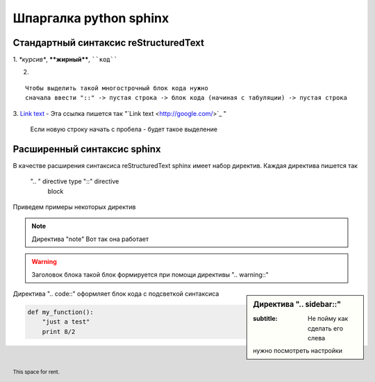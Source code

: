 ********************************************
Шпаргалка python sphinx
********************************************

Стандартный синтаксис reStructuredText
--------------------------------------

1.
*\*курсив\**, **\*\*жирный\*\***, ````код````


2.

::

	Чтобы выделить такой многострочный блок кода нужно 
	сначала ввести "::" -> пустая строка -> блок кода (начиная с табуляции) -> пустая строка


3.
`Link text <http://google.com/>`_  - Эта ссылка пишется так "\`Link text \<http://google.com/\>\`\_ "

 
 Если новую строку начать с пробела - будет такое выделение

Расширенный синтаксис sphinx
-----------------------------
В качестве расширения синтаксиса reStructuredText sphinx имеет набор директив. Каждая директива пишется так

 ".. " directive type "::" directive 
       block                         
 
Приведем примеры некоторых директив

.. note:: Директива "note"
	Вот так она работает

.. warning:: Заголовок блока
   такой блок формируется при помощи директивы ".. warning::"


.. sidebar:: Директива ".. sidebar::"

   :subtitle: Не пойму как сделать его слева
   нужно посмотреть настройки


Директива ".. code::" оформляет блок кода с подсветкой синтаксиса

.. code:: python

  def my_function():
      "just a test"
      print 8/2

.. footer:: This space for rent.
